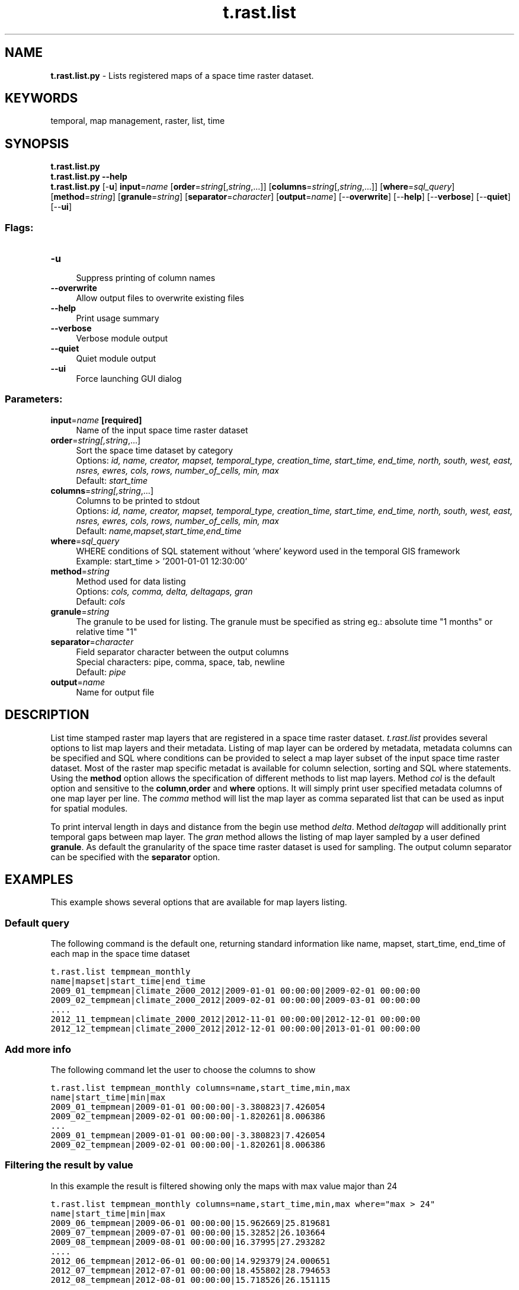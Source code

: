 .TH t.rast.list 1 "" "GRASS 7.8.5" "GRASS GIS User's Manual"
.SH NAME
\fI\fBt.rast.list.py\fR\fR  \- Lists registered maps of a space time raster dataset.
.SH KEYWORDS
temporal, map management, raster, list, time
.SH SYNOPSIS
\fBt.rast.list.py\fR
.br
\fBt.rast.list.py \-\-help\fR
.br
\fBt.rast.list.py\fR [\-\fBu\fR] \fBinput\fR=\fIname\fR  [\fBorder\fR=\fIstring\fR[,\fIstring\fR,...]]   [\fBcolumns\fR=\fIstring\fR[,\fIstring\fR,...]]   [\fBwhere\fR=\fIsql_query\fR]   [\fBmethod\fR=\fIstring\fR]   [\fBgranule\fR=\fIstring\fR]   [\fBseparator\fR=\fIcharacter\fR]   [\fBoutput\fR=\fIname\fR]   [\-\-\fBoverwrite\fR]  [\-\-\fBhelp\fR]  [\-\-\fBverbose\fR]  [\-\-\fBquiet\fR]  [\-\-\fBui\fR]
.SS Flags:
.IP "\fB\-u\fR" 4m
.br
Suppress printing of column names
.IP "\fB\-\-overwrite\fR" 4m
.br
Allow output files to overwrite existing files
.IP "\fB\-\-help\fR" 4m
.br
Print usage summary
.IP "\fB\-\-verbose\fR" 4m
.br
Verbose module output
.IP "\fB\-\-quiet\fR" 4m
.br
Quiet module output
.IP "\fB\-\-ui\fR" 4m
.br
Force launching GUI dialog
.SS Parameters:
.IP "\fBinput\fR=\fIname\fR \fB[required]\fR" 4m
.br
Name of the input space time raster dataset
.IP "\fBorder\fR=\fIstring[,\fIstring\fR,...]\fR" 4m
.br
Sort the space time dataset by category
.br
Options: \fIid, name, creator, mapset, temporal_type, creation_time, start_time, end_time, north, south, west, east, nsres, ewres, cols, rows, number_of_cells, min, max\fR
.br
Default: \fIstart_time\fR
.IP "\fBcolumns\fR=\fIstring[,\fIstring\fR,...]\fR" 4m
.br
Columns to be printed to stdout
.br
Options: \fIid, name, creator, mapset, temporal_type, creation_time, start_time, end_time, north, south, west, east, nsres, ewres, cols, rows, number_of_cells, min, max\fR
.br
Default: \fIname,mapset,start_time,end_time\fR
.IP "\fBwhere\fR=\fIsql_query\fR" 4m
.br
WHERE conditions of SQL statement without \(cqwhere\(cq keyword used in the temporal GIS framework
.br
Example: start_time > \(cq2001\-01\-01 12:30:00\(cq
.IP "\fBmethod\fR=\fIstring\fR" 4m
.br
Method used for data listing
.br
Options: \fIcols, comma, delta, deltagaps, gran\fR
.br
Default: \fIcols\fR
.IP "\fBgranule\fR=\fIstring\fR" 4m
.br
The granule to be used for listing. The granule must be specified as string eg.: absolute time \(dq1 months\(dq or relative time \(dq1\(dq
.IP "\fBseparator\fR=\fIcharacter\fR" 4m
.br
Field separator character between the output columns
.br
Special characters: pipe, comma, space, tab, newline
.br
Default: \fIpipe\fR
.IP "\fBoutput\fR=\fIname\fR" 4m
.br
Name for output file
.SH DESCRIPTION
List time stamped raster map layers that are registered in a space time
raster dataset. \fIt.rast.list\fR provides several options to list map layers
and their metadata. Listing of map layer can be ordered by metadata,
metadata columns can be specified and SQL where conditions can be
provided to select a map layer subset of the input space time raster
dataset. Most of the raster map  specific metadat is available for
column selection, sorting and SQL where statements.
Using the \fBmethod\fR option allows the specification of different
methods to list map layers. Method \fIcol\fR is the default option and
sensitive to the \fBcolumn\fR,\fBorder\fR and \fBwhere\fR options.
It will simply print user specified metadata columns of one map layer
per line. The \fIcomma\fR method will list the map layer as comma
separated list that can be used as input for spatial modules.
.PP
To print interval length in days and distance from the begin use method
\fIdelta\fR. Method \fIdeltagap\fR will additionally print temporal
gaps between map layer. The \fIgran\fR method allows the listing of
map layer sampled by a user defined \fBgranule\fR. As default the
granularity of the space time raster dataset is used for sampling.
The output column separator can be specified with the \fBseparator\fR
option.
.SH EXAMPLES
This example shows several options that are available for map layers listing.
.SS Default query
The following command is the default one, returning standard information
like name, mapset, start_time, end_time of each map in the space time dataset
.PP
.br
.nf
\fC
t.rast.list tempmean_monthly
name|mapset|start_time|end_time
2009_01_tempmean|climate_2000_2012|2009\-01\-01 00:00:00|2009\-02\-01 00:00:00
2009_02_tempmean|climate_2000_2012|2009\-02\-01 00:00:00|2009\-03\-01 00:00:00
\&....
2012_11_tempmean|climate_2000_2012|2012\-11\-01 00:00:00|2012\-12\-01 00:00:00
2012_12_tempmean|climate_2000_2012|2012\-12\-01 00:00:00|2013\-01\-01 00:00:00
\fR
.fi
.SS Add more info
The following command let the user to choose the columns to show
.PP
.br
.nf
\fC
t.rast.list tempmean_monthly columns=name,start_time,min,max
name|start_time|min|max
2009_01_tempmean|2009\-01\-01 00:00:00|\-3.380823|7.426054
2009_02_tempmean|2009\-02\-01 00:00:00|\-1.820261|8.006386
\&...
2009_01_tempmean|2009\-01\-01 00:00:00|\-3.380823|7.426054
2009_02_tempmean|2009\-02\-01 00:00:00|\-1.820261|8.006386
\fR
.fi
.SS Filtering the result by value
In this example the result is filtered showing only the maps with max
value major than 24
.PP
.br
.nf
\fC
t.rast.list tempmean_monthly columns=name,start_time,min,max where=\(dqmax > 24\(dq
name|start_time|min|max
2009_06_tempmean|2009\-06\-01 00:00:00|15.962669|25.819681
2009_07_tempmean|2009\-07\-01 00:00:00|15.32852|26.103664
2009_08_tempmean|2009\-08\-01 00:00:00|16.37995|27.293282
\&....
2012_06_tempmean|2012\-06\-01 00:00:00|14.929379|24.000651
2012_07_tempmean|2012\-07\-01 00:00:00|18.455802|28.794653
2012_08_tempmean|2012\-08\-01 00:00:00|15.718526|26.151115
\fR
.fi
.SS Filtering the result by time range
In this example the result is filtered showing only the maps which
fall into a specified time range (from .. to):
.PP
.br
.nf
\fC
t.rast.list tempmean_monthly columns=name,start_time,min,max \(rs
  where=\(dqstart_time > \(cq2009\-06\-01 00:00:00\(cq and start_time < \(cq2012\-08\-01 00:00:00\(cq\(dq
name|start_time|min|max
2009_06_tempmean|2009\-06\-01 00:00:00|15.962669|25.819681
2009_07_tempmean|2009\-07\-01 00:00:00|15.32852|26.103664
2009_08_tempmean|2009\-08\-01 00:00:00|16.37995|27.293282
\&....
2012_06_tempmean|2012\-06\-01 00:00:00|14.929379|24.000651
2012_07_tempmean|2012\-07\-01 00:00:00|18.455802|28.794653
2012_08_tempmean|2012\-08\-01 00:00:00|15.718526|26.151115
\fR
.fi
.SS Filtering the result by selecting recurring timestamps
In this example the result is filtered showing only the maps which
fall into a specified recurring time range (here one month per year):
.br
.nf
\fC
t.rast.list Tseasonal_fieldata_garda where=\(dqstrftime(\(cq%m\(cq, start_time)=\(cq06\(cq\(dq
\fR
.fi
.SS Using method option
Method option is able to show raster in different way. By default \fIcols\fR
value is used, the value \fIcomma\fR will print only the list of maps
inside the space time dataset:
.PP
.br
.nf
\fC
t.rast.list method=comma input=tempmean_monthly
2009_01_tempmean@climate_2009_2012,2009_02_tempmean@climate_2009_2012,2009_03_tempmean@climate_2009_2012, \(rs
2009_04_tempmean@climate_2009_2012,2009_05_tempmean@climate_2009_2012,2009_06_tempmean@climate_2009_2012, \(rs
2009_07_tempmean@climate_2009_2012,2009_08_tempmean@climate_2009_2012,2009_09_tempmean@climate_2009_2012, \(rs
2009_10_tempmean@climate_2009_2012,2009_11_tempmean@climate_2009_2012,2009_12_tempmean@climate_2009_2012, \(rs
2010_01_tempmean@climate_2009_2012,2010_02_tempmean@climate_2009_2012,2010_03_tempmean@climate_2009_2012, \(rs
2010_04_tempmean@climate_2009_2012,2010_05_tempmean@climate_2009_2012,2010_06_tempmean@climate_2009_2012, \(rs
2010_07_tempmean@climate_2009_2012,2010_08_tempmean@climate_2009_2012,2010_09_tempmean@climate_2009_2012, \(rs
2010_10_tempmean@climate_2009_2012,2010_11_tempmean@climate_2009_2012,2010_12_tempmean@climate_2009_2012, \(rs
2011_01_tempmean@climate_2009_2012,2011_02_tempmean@climate_2009_2012,2011_03_tempmean@climate_2009_2012, \(rs
2011_04_tempmean@climate_2009_2012,2011_05_tempmean@climate_2009_2012,2011_06_tempmean@climate_2009_2012, \(rs
2011_07_tempmean@climate_2009_2012,2011_08_tempmean@climate_2009_2012,2011_09_tempmean@climate_2009_2012, \(rs
2011_10_tempmean@climate_2009_2012,2011_11_tempmean@climate_2009_2012,2011_12_tempmean@climate_2009_2012, \(rs
2012_01_tempmean@climate_2009_2012,2012_02_tempmean@climate_2009_2012,2012_03_tempmean@climate_2009_2012, \(rs
2012_04_tempmean@climate_2009_2012,2012_05_tempmean@climate_2009_2012,2012_06_tempmean@climate_2009_2012, \(rs
2012_07_tempmean@climate_2009_2012,2012_08_tempmean@climate_2009_2012,2012_09_tempmean@climate_2009_2012, \(rs
2012_10_tempmean@climate_2009_2012,2012_11_tempmean@climate_2009_2012,2012_12_tempmean@climate_2009_2012
\fR
.fi
The \fIdelta\fR value calculate the interval between maps and the
distance from the first map:
.PP
.br
.nf
\fC
t.rast.list method=delta input=tempmean_monthly
id|name|mapset|start_time|end_time|interval_length|distance_from_begin
2009_01_tempmean@climate_2000_2012|2009_01_tempmean|climate_2000_2012|2009\-01\-01 00:00:00|2009\-02\-01 00:00:00|31.0|0.0
2009_02_tempmean@climate_2000_2012|2009_02_tempmean|climate_2000_2012|2009\-02\-01 00:00:00|2009\-03\-01 00:00:00|28.0|31.0
2009_03_tempmean@climate_2000_2012|2009_03_tempmean|climate_2000_2012|2009\-03\-01 00:00:00|2009\-04\-01 00:00:00|31.0|59.0
\&...
2012_10_tempmean@climate_2000_2012|2012_10_tempmean|climate_2000_2012|2012\-10\-01 00:00:00|2012\-11\-01 00:00:00|31.0|1369.0
2012_11_tempmean@climate_2000_2012|2012_11_tempmean|climate_2000_2012|2012\-11\-01 00:00:00|2012\-12\-01 00:00:00|30.0|1400.0
2012_12_tempmean@climate_2000_2012|2012_12_tempmean|climate_2000_2012|2012\-12\-01 00:00:00|2013\-01\-01 00:00:00|31.0|1430.0
\fR
.fi
The \fIgran\fR value it is used to return data sampled by a user
defined granule. As default the granularity of the space time raster
dataset is used for sampling.
.PP
.br
.nf
\fC
t.rast.list  method=gran input=tempmean_monthly
id|name|mapset|start_time|end_time|interval_length|distance_from_begin
2009_01_tempmean@climate_2009_2012|2009_01_tempmean|climate_2009_2012|2009\-01\-01 00:00:00|2009\-02\-01 00:00:00|31.0|0.0
2009_02_tempmean@climate_2009_2012|2009_02_tempmean|climate_2009_2012|2009\-02\-01 00:00:00|2009\-03\-01 00:00:00|28.0|31.0
2009_03_tempmean@climate_2009_2012|2009_03_tempmean|climate_2009_2012|2009\-03\-01 00:00:00|2009\-04\-01 00:00:00|31.0|59.0
2009_04_tempmean@climate_2009_2012|2009_04_tempmean|climate_2009_2012|2009\-04\-01 00:00:00|2009\-05\-01 00:00:00|30.0|90.0
\&....
2012_09_tempmean@climate_2009_2012|2012_09_tempmean|climate_2009_2012|2012\-09\-01 00:00:00|2012\-10\-01 00:00:00|30.0|1339.0
2012_10_tempmean@climate_2009_2012|2012_10_tempmean|climate_2009_2012|2012\-10\-01 00:00:00|2012\-11\-01 00:00:00|31.0|1369.0
2012_11_tempmean@climate_2009_2012|2012_11_tempmean|climate_2009_2012|2012\-11\-01 00:00:00|2012\-12\-01 00:00:00|30.0|1400.0
2012_12_tempmean@climate_2009_2012|2012_12_tempmean|climate_2009_2012|2012\-12\-01 00:00:00|2013\-01\-01 00:00:00|31.0|1430.0
\fR
.fi
.PP
.br
.nf
\fC
t.rast.list  method=gran input=tempmean_monthly gran=\(dq2 months\(dq
id|name|mapset|start_time|end_time|interval_length|distance_from_begin
2009_01_tempmean@climate_2009_2012|2009_01_tempmean|climate_2009_2012|2009\-01\-01 00:00:00|2009\-03\-01 00:00:00|59.0|0.0
2009_03_tempmean@climate_2009_2012|2009_03_tempmean|climate_2009_2012|2009\-03\-01 00:00:00|2009\-05\-01 00:00:00|61.0|59.0
2009_05_tempmean@climate_2009_2012|2009_05_tempmean|climate_2009_2012|2009\-05\-01 00:00:00|2009\-07\-01 00:00:00|61.0|120.0
\&....
2012_07_tempmean@climate_2009_2012|2012_07_tempmean|climate_2009_2012|2012\-07\-01 00:00:00|2012\-09\-01 00:00:00|62.0|1277.0
2012_09_tempmean@climate_2009_2012|2012_09_tempmean|climate_2009_2012|2012\-09\-01 00:00:00|2012\-11\-01 00:00:00|61.0|1339.0
2012_11_tempmean@climate_2009_2012|2012_11_tempmean|climate_2009_2012|2012\-11\-01 00:00:00|2013\-01\-01 00:00:00|61.0|1400.0
\fR
.fi
For the \fIdeltagaps\fR value you can see the example for space time
vector dataset t.vect.list
.SH SEE ALSO
\fI
g.list,
t.create,
t.info,
t.list,
t.rast3d.list,
t.vect.list
\fR
.PP
Temporal data processing Wiki
.SH AUTHOR
Sören Gebbert, Thünen Institute of Climate\-Smart Agriculture
.SH SOURCE CODE
.PP
Available at: t.rast.list source code (history)
.PP
Main index |
Temporal index |
Topics index |
Keywords index |
Graphical index |
Full index
.PP
© 2003\-2020
GRASS Development Team,
GRASS GIS 7.8.5 Reference Manual
